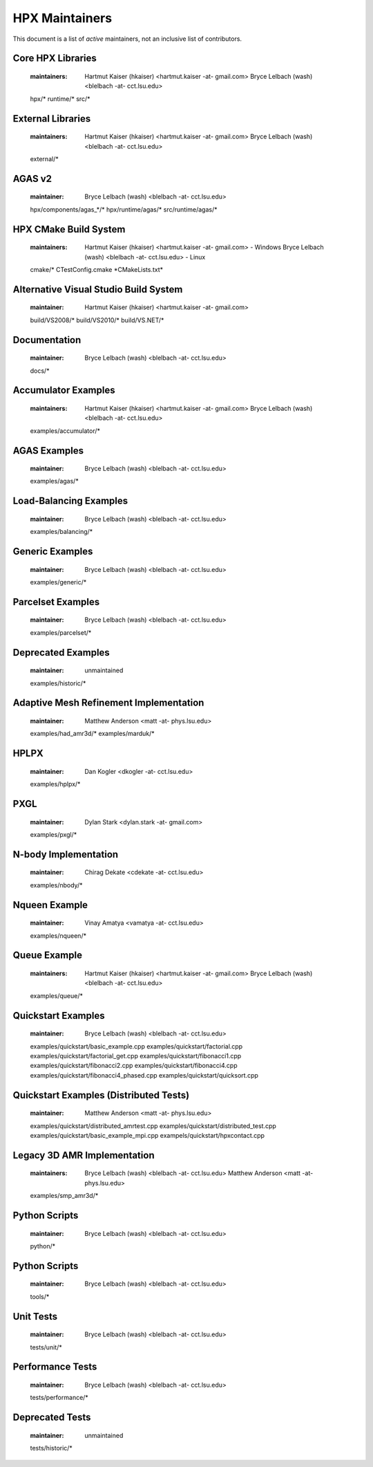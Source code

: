 *****************
 HPX Maintainers
*****************

This document is a list of *active* maintainers, not an inclusive list of
contributors. 

Core HPX Libraries
------------------
  
  :maintainers: Hartmut Kaiser (hkaiser) <hartmut.kaiser -at- gmail.com>
                Bryce Lelbach (wash) <blelbach -at- cct.lsu.edu>
                
  hpx/*
  runtime/*
  src/*

External Libraries
------------------
  
  :maintainers: Hartmut Kaiser (hkaiser) <hartmut.kaiser -at- gmail.com>
                Bryce Lelbach (wash) <blelbach -at- cct.lsu.edu>

  external/*

AGAS v2
-------
  
  :maintainer: Bryce Lelbach (wash) <blelbach -at- cct.lsu.edu>

  hpx/components/agas_*/*
  hpx/runtime/agas/*
  src/runtime/agas/*

HPX CMake Build System
----------------------

  :maintainers: Hartmut Kaiser (hkaiser) <hartmut.kaiser -at- gmail.com> - Windows
                Bryce Lelbach (wash) <blelbach -at- cct.lsu.edu> - Linux

  cmake/*
  CTestConfig.cmake
  \*CMakeLists.txt*

Alternative Visual Studio Build System
--------------------------------------
  
  :maintainer: Hartmut Kaiser (hkaiser) <hartmut.kaiser -at- gmail.com>

  build/VS2008/*
  build/VS2010/*
  build/VS.NET/*

Documentation
-------------

  :maintainer: Bryce Lelbach (wash) <blelbach -at- cct.lsu.edu>
  
  docs/*

Accumulator Examples
--------------------

  :maintainers: Hartmut Kaiser (hkaiser) <hartmut.kaiser -at- gmail.com>
                Bryce Lelbach (wash) <blelbach -at- cct.lsu.edu>

  examples/accumulator/*

AGAS Examples
-------------

  :maintainer: Bryce Lelbach (wash) <blelbach -at- cct.lsu.edu>

  examples/agas/*
  
Load-Balancing Examples
-----------------------

  :maintainer: Bryce Lelbach (wash) <blelbach -at- cct.lsu.edu>

  examples/balancing/*

Generic Examples
----------------

  :maintainer: Bryce Lelbach (wash) <blelbach -at- cct.lsu.edu>

  examples/generic/*

Parcelset Examples
------------------

  :maintainer: Bryce Lelbach (wash) <blelbach -at- cct.lsu.edu>

  examples/parcelset/*

Deprecated Examples
-------------------

  :maintainer: unmaintained

  examples/historic/*

Adaptive Mesh Refinement Implementation
---------------------------------------

  :maintainer: Matthew Anderson <matt -at- phys.lsu.edu>

  examples/had_amr3d/*
  examples/marduk/*

HPLPX
-----

  :maintainer: Dan Kogler <dkogler -at- cct.lsu.edu>

  examples/hplpx/*

PXGL
----

  :maintainer: Dylan Stark <dylan.stark -at- gmail.com>

  examples/pxgl/*

N-body Implementation 
---------------------

  :maintainer: Chirag Dekate <cdekate -at- cct.lsu.edu>

  examples/nbody/*

Nqueen Example
--------------
  
  :maintainer: Vinay Amatya <vamatya -at- cct.lsu.edu>

  examples/nqueen/*

Queue Example
-------------
  
  :maintainers: Hartmut Kaiser (hkaiser) <hartmut.kaiser -at- gmail.com>
                Bryce Lelbach (wash) <blelbach -at- cct.lsu.edu>

  examples/queue/*

Quickstart Examples
-------------------
  
  :maintainer: Bryce Lelbach (wash) <blelbach -at- cct.lsu.edu>

  examples/quickstart/basic_example.cpp
  examples/quickstart/factorial.cpp
  examples/quickstart/factorial_get.cpp
  examples/quickstart/fibonacci1.cpp
  examples/quickstart/fibonacci2.cpp
  examples/quickstart/fibonacci4.cpp
  examples/quickstart/fibonacci4_phased.cpp
  examples/quickstart/quicksort.cpp

Quickstart Examples (Distributed Tests)
---------------------------------------
  
  :maintainer: Matthew Anderson <matt -at- phys.lsu.edu>

  examples/quickstart/distributed_amrtest.cpp
  examples/quickstart/distributed_test.cpp
  examples/quickstart/basic_example_mpi.cpp
  exampels/quickstart/hpxcontact.cpp

Legacy 3D AMR Implementation
----------------------------
  
  :maintainers: Bryce Lelbach (wash) <blelbach -at- cct.lsu.edu> 
                Matthew Anderson <matt -at- phys.lsu.edu>

  examples/smp_amr3d/*

Python Scripts
--------------
  
  :maintainer: Bryce Lelbach (wash) <blelbach -at- cct.lsu.edu>

  python/*

Python Scripts
--------------
  
  :maintainer: Bryce Lelbach (wash) <blelbach -at- cct.lsu.edu>

  tools/*

Unit Tests 
----------
  
  :maintainer: Bryce Lelbach (wash) <blelbach -at- cct.lsu.edu>

  tests/unit/*

Performance Tests 
-----------------
  
  :maintainer: Bryce Lelbach (wash) <blelbach -at- cct.lsu.edu>

  tests/performance/*

Deprecated Tests
----------------

  :maintainer: unmaintained

  tests/historic/*



